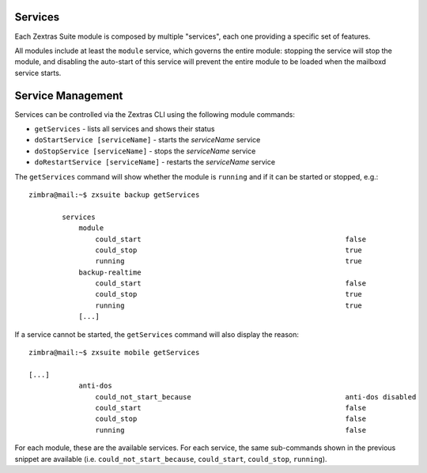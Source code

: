 .. SPDX-FileCopyrightText: 2022 Zextras <https://www.zextras.com/>
..
.. SPDX-License-Identifier: CC-BY-NC-SA-4.0

Services
--------

Each Zextras Suite module is composed by multiple "services", each one
providing a specific set of features.

All modules include at least the ``module`` service, which governs the
entire module: stopping the service will stop the module, and disabling
the auto-start of this service will prevent the entire module to be
loaded when the mailboxd service starts.

.. _service_management:

Service Management
------------------

Services can be controlled via the Zextras CLI using the following
module commands:

-  ``getServices`` - lists all services and shows their status

-  ``doStartService [serviceName]`` - starts the *serviceName* service

-  ``doStopService [serviceName]`` - stops the *serviceName* service

-  ``doRestartService [serviceName]`` - restarts the *serviceName*
   service

The ``getServices`` command will show whether the module is ``running``
and if it can be started or stopped, e.g.::

   zimbra@mail:~$ zxsuite backup getServices

           services
               module
                   could_start                                                 false
                   could_stop                                                  true
                   running                                                     true
               backup-realtime
                   could_start                                                 false
                   could_stop                                                  true
                   running                                                     true
               [...]

If a service cannot be started, the ``getServices`` command will also
display the reason::

   zimbra@mail:~$ zxsuite mobile getServices

   [...]
               anti-dos
                   could_not_start_because                                     anti-dos disabled
                   could_start                                                 false
                   could_stop                                                  false
                   running                                                     false

For each module, these are the available services. For each service,
the same sub-commands shown in the previous snippet are available
(i.e. ``could_not_start_because``, ``could_start``, ``could_stop``,
``running``).

.. grid::
   :gutter: 3

   .. grid-item-card:: Admin Services
      :columns: 6

      .. csv-table:: Admin Service List
         :header: "Service", "Description"

         "**module**", "the entire module"
         "**logging handles**", "Admin Logging (reports and auditing)"
         "**report-cron**", "handles the scheduling of Admin Report
         generation and distribution"
         "**admin-attributes-listener**", "handles instant
         configuration changes without service restarts"

   .. grid-item-card:: Mobile Services
      :columns: 6

      .. csv-table:: Mobile Service List
         :header: "Service", "Description"
                  
         "**module**", "the entire module"
         "**activesync**", "handles all Activesync features"
         "**autodiscover**", "handles the Autodiscovery feature"
         "**abq**", "handles the ABQ feature"
         "**anti-dos**", "handles the Mobile Anti DOS feature"

   .. grid-item-card:: Backup Services
      :columns: 6

      .. csv-table:: Backup Service List
         :header: "Service", "Description"
                  
         "**module**", "the entire module"
         "**backup-realtime**", "handles the RealTime Scanner and its
         features"
         "**purge-cron**", "handles the scheduling of the weekly
         Purge"
         "**smartscan-cron**", "handles the scheduling of the daily
         SmartScan"
         "**drive-realtime**", "handles the realtime backup of Zextras
         Drive items"
         "**backup-attributes-listener**", "handles instant
         configuration changes without service restarts"

   .. grid-item-card:: Powerstore Services
      :columns: 6

      .. csv-table:: Powerstore Service List
         :header: "Service", "Description"

         "**module**", "the entire module"
         "**powerstore-log**", "handles operation logging"
         "**store-manager-services**", "handles StoreManager override
         and third party storages"
         "**schedule-move-operations**", "handles the scheduling of
         the daily HSM move"
         "**indexer-manager**", "handles the internal indexer for mail
         attachments and files"
         "**powerstore-attribute-listener**", "handles instant
         configuration changes without service restarts"

   .. grid-item-card:: Team Services
      :columns: 6

      .. csv-table:: Team Service List
         :header: "Service", "Description"

         "**database**", "handles the Team HSQL DB"
         "**current-chat-services**", "handles Team services"
         "**module**", "the entire module"
         "**team-cluster-status**", "keeps track of all available Team
         API versions in the cluster"
         "**team-api**", "all private APIs"
         "**team-websocket**", "handles websockets needed for all
         connections"
         "**team-firebase-notifications**", "handles mobile
         notifications"
         "**team-meeting-manager**", "handles Instant Meetings"
         "**team-room-resolver**", "handles the resolution of Spaces
         and Channels across servers"
         "**team-websocket-handler**", "handles websocket creation and
         management"
         "**team-http-handler**", "handles http/s requests"
         "**team-audit-logger**", "handles the Audit Logging feature"
         "**team-clustering**", "handles clustering between Team
         instances in the same infrastructure"
         "**team-request-router**", "handles the routing of requests
         across servers"
         "**team-janus-pool**", "Handles Videoserver pooling"
         "**rooms-cleanup-service**", "handles the cleanup of empty
         and unused Spaces, Channels and Groups"

   .. grid-item-card:: Drive Services
      :columns: 6

      .. csv-table:: Drive Service List
         :header: "Service", "Description"

         "**module**", "the entire module"
         "**drive-register-api-service**", "handles private API
         registration"
         "**drive-websocket**", "handles all websockets needed by
         Drive"
         "**drive-preview**", "handles file preview generation"
         "**drive-index**", "handles file content indexing"
         "**drive-purge-tombstones**", "handles pruning of recently
         deleted files"
         "**drive-remove-nodes-marked-for-deletion**", "handles file
         deletion"
         "**drive-account-cleaner**", "cleans up the Drive HSQL
         database from accounts deleted from Zimbra"
         "**drive-request-service**", "handles private APIs"

   .. grid-item-card:: Auth Services

      .. csv-table:: Auth Service List
         :header: "Service", "Description"

         "**module**", "the module itself"
         "**auth-database**", "handles the Auth HSQL DB"
         "**auth-database-updater**", "handles database schema
         updates"
         "**user-gateway**", "*inactive*"
         "**login-assets**", "*inactive*"
         "**authorization-service**", "*inactive*"
         "**authentication-service**", "handles authentication
         features such as Mobile Passwords"
         "**key-manager**", "handles encryption keys and secrets"
         "**migrate-mobile-passwords**", "handles Mobile Password
         migrations from pre-Auth Zextras Suite versions"
